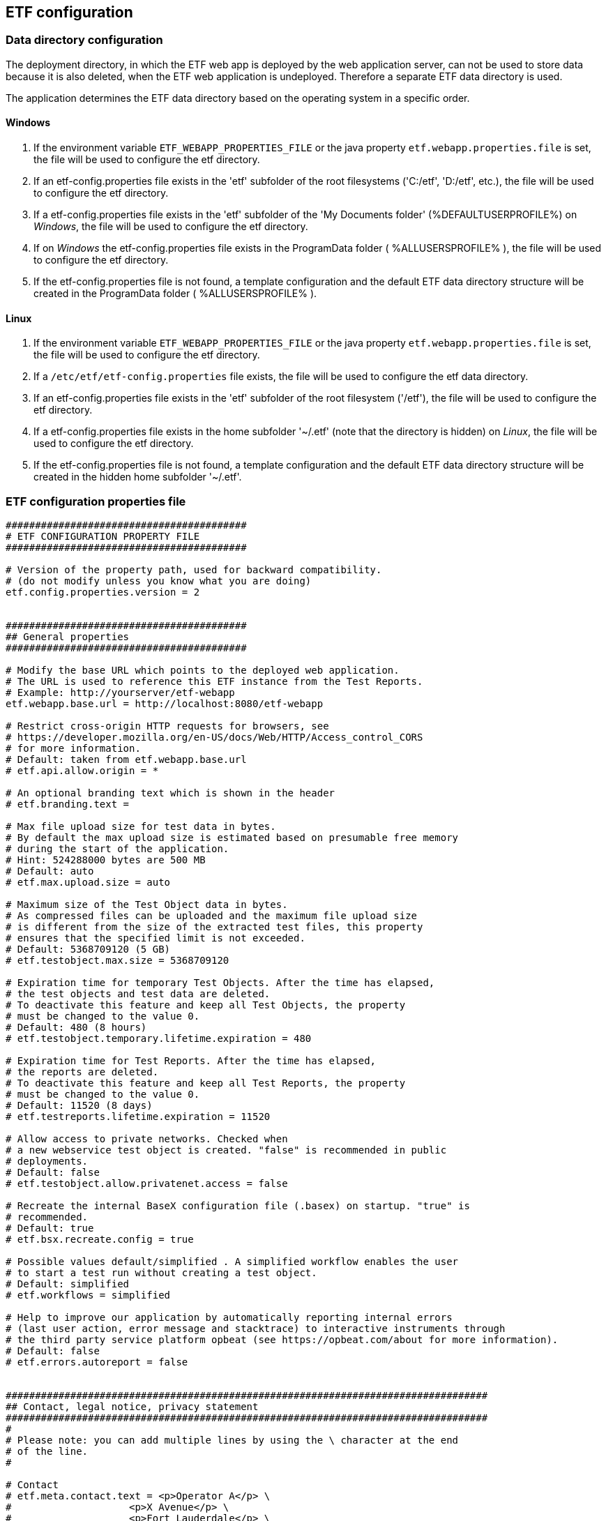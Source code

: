 == ETF configuration

=== Data directory configuration

The deployment directory, in which the ETF web app is deployed by the web
application server, can not be used to store data because it is also deleted,
when the ETF web application is undeployed. Therefore a separate ETF data
directory is used.

The application determines the ETF data directory based on the operating system
in a specific order.

==== Windows

1. If the environment variable `ETF_WEBAPP_PROPERTIES_FILE` or the java
property `etf.webapp.properties.file` is set, the file will be used to
configure the etf directory.
2. If an etf-config.properties file exists in the 'etf' subfolder of the root
filesystems ('C:/etf', 'D:/etf', etc.), the file will be used to configure
the etf directory.
3. If a etf-config.properties file exists in the 'etf' subfolder of
the 'My Documents folder' (%DEFAULTUSERPROFILE%) on _Windows_, the file will
be used to configure the etf directory.
4. If on _Windows_ the etf-config.properties file exists in the
ProgramData folder ( %ALLUSERSPROFILE% ), the file will be used to configure
the etf directory.
5. If the etf-config.properties file is not found, a template configuration and
the default ETF data directory structure will be created in the ProgramData
folder ( %ALLUSERSPROFILE% ).

==== Linux

1. If the environment variable `ETF_WEBAPP_PROPERTIES_FILE` or the java
property `etf.webapp.properties.file` is set, the file will be used to
configure the etf directory.
2. If a `/etc/etf/etf-config.properties` file exists, the file will
be used to configure the etf data directory.
3. If an etf-config.properties file exists in the 'etf' subfolder of the root
filesystem ('/etf'), the file will be used to configure the etf directory.
4. If a etf-config.properties file exists in the home subfolder '~/.etf'
(note that the directory is hidden) on _Linux_, the file will be used to
configure the etf directory.
5. If the etf-config.properties file is not found, a template configuration and
the default ETF data directory structure will be created in the hidden home
subfolder '~/.etf'.


[[ETF-config-file]]
=== ETF configuration properties file

[source,properties]
----
#########################################
# ETF CONFIGURATION PROPERTY FILE
#########################################

# Version of the property path, used for backward compatibility.
# (do not modify unless you know what you are doing)
etf.config.properties.version = 2


#########################################
## General properties
#########################################

# Modify the base URL which points to the deployed web application.
# The URL is used to reference this ETF instance from the Test Reports.
# Example: http://yourserver/etf-webapp
etf.webapp.base.url = http://localhost:8080/etf-webapp

# Restrict cross-origin HTTP requests for browsers, see
# https://developer.mozilla.org/en-US/docs/Web/HTTP/Access_control_CORS
# for more information.
# Default: taken from etf.webapp.base.url
# etf.api.allow.origin = *

# An optional branding text which is shown in the header
# etf.branding.text =

# Max file upload size for test data in bytes.
# By default the max upload size is estimated based on presumable free memory
# during the start of the application.
# Hint: 524288000 bytes are 500 MB
# Default: auto
# etf.max.upload.size = auto

# Maximum size of the Test Object data in bytes.
# As compressed files can be uploaded and the maximum file upload size
# is different from the size of the extracted test files, this property
# ensures that the specified limit is not exceeded.
# Default: 5368709120 (5 GB)
# etf.testobject.max.size = 5368709120

# Expiration time for temporary Test Objects. After the time has elapsed,
# the test objects and test data are deleted.
# To deactivate this feature and keep all Test Objects, the property
# must be changed to the value 0.
# Default: 480 (8 hours)
# etf.testobject.temporary.lifetime.expiration = 480

# Expiration time for Test Reports. After the time has elapsed,
# the reports are deleted.
# To deactivate this feature and keep all Test Reports, the property
# must be changed to the value 0.
# Default: 11520 (8 days)
# etf.testreports.lifetime.expiration = 11520

# Allow access to private networks. Checked when
# a new webservice test object is created. "false" is recommended in public
# deployments.
# Default: false
# etf.testobject.allow.privatenet.access = false

# Recreate the internal BaseX configuration file (.basex) on startup. "true" is
# recommended.
# Default: true
# etf.bsx.recreate.config = true

# Possible values default/simplified . A simplified workflow enables the user
# to start a test run without creating a test object.
# Default: simplified
# etf.workflows = simplified

# Help to improve our application by automatically reporting internal errors
# (last user action, error message and stacktrace) to interactive instruments through
# the third party service platform opbeat (see https://opbeat.com/about for more information).
# Default: false
# etf.errors.autoreport = false


##################################################################################
## Contact, legal notice, privacy statement
##################################################################################
#
# Please note: you can add multiple lines by using the \ character at the end
# of the line.
#

# Contact
# etf.meta.contact.text = <p>Operator A</p> \
#                    <p>X Avenue</p> \
#                    <p>Fort Lauderdale</p> \
#                    <p>Broward County</p> \
#                    <p>Florida, USA</p> \
#                    <br>\
#                    <p>Email: nielsen@a.com</p>

# Disclaimer shown under Legal notice
# etf.meta.legalnotice.disclaimer.text = Disclaimer ...

# Copyright notice only shown under Legal notice if Disclaimer is set!
# etf.meta.legalnotice.copyrightnotice.text = Copyright notice ...

# Privacy statement
# etf.meta.privacystatement.text = Privacy statement ...

# The link to the help page can be overridden with this property.
# Default: http://docs.etf-validator.net
# etf.help.page = http://docs.etf-validator.net

#########################################
## Directory properties
#########################################

# For all directories, paths can be set that are either absolute or
# relative to the etf.dir. If the etf.dir is not specified it is
# set to ../ relative to this configuration file.

# Optional base path
# Default: ../
# etf.dir = /data/etf

# Directory for the test projects
# Default: projects
# etf.projects.dir = projects

# Directory which contains the reports styles
# Default: reportstyles
# etf.reportstyles.dir = reportstyles

# Directory which contains the test drivers
# Default: td
# etf.testdrivers.dir = td

# Directory that the application uses for text data tests
# Default: testdata
# etf.testdata.dir = testdata

# Directory for the internal data source
# Default: ds
# etf.datasource.dir = ds

# Directory that the application uses to store uploaded files
# Default: http_uploads
# etf.testdata.upload.dir = http_uploads

# Directory that the application uses to backup files
# Default: bak
# etf.backup.dir = bak

----


=== ETF data directory structure

This chapter describes the structure of the ETF data directory. The following
figure shows an example structure, identifiers or version numbers may be
different in your setup.

NOTE: When ETF is started from a docker image not all directories are mounted
on the host.

.ETF data directory
image::../images/etf-data-dir.png[ETF data directory]

////
only works on Windows with Asciidocfx
[tree,file="../images/etf-data-dir.png"]
--
etf
|--bak
|--config
|  `--etf-config.properties
|--ds
|  |--attachments
|  |--db
|  |  |--data
|  |  |  |--etf-ds
|  |  |  |--etf-tdb-1db50a0a-fd66-4962-846a-dceb
|  |  |  `--...
|  |  `--repo
|  |     |--de
|  |     |  `--interactive_instruments
|  |     |     `--etf
|  |     |        |--bsxm
|  |     |        |  `--GmlGeoX.jar
|  |     |        `--etfxdb.xqm
|  |     `--http-www.functx.com-1.0
|  `--obj
|  |  |--ExecutableTestSuite-EID02b7b0cb-429a-4f4e-b0db-988464fb9496.xml
|  |  `--...
|--http_uploads
|--logs
|  `--etf.log
|--projects
|  `--INSPIRE
|--td
|  |--etf-bsxtd-2.0.0.jar
|  `--etf-suitd-2.0.0.jar
`--testdata
|  |--0b0c5731-abd5-447b-80a8-a7adc6f249dc
|  `--...
--
////

. The *bak* directory is used for internal backups.
anchor:etf-configuration-dir[ETF configuration file]
. The <<ETF-config-file>> is located in the *config* directory. Changes to
this file will only take effect after restarting the ETF.
. The *ds* directory is used for storing data and contains a *attachments*
subfolder for files that are downloaded or created during a Test Run.
In the *obj* folder XML representations of all framework items
(Executable Test Suites, Reports, etc.) are stored. These items are also stored
in a database that is saved in the *db/data/etf-ds* directory. Other databases
in the *db/data/* folder, are created during test runs to speed up test queries.
The *db/repo* folder contains extensions for the database.
. Files that are uploaded to the framework are temporary stored in the
*http_uploads* folder and afterwards moved to the *testdata* directory.
anchor:etf-log-file[ETF log file]
. The ETF log file location depends on whether the system environment
variables **CATALINA_HOME** or **TOMCAT_HOME** are set. If so the file is
stored in the *TOMCAT_HOME\logs* or *CATALINA_HOME\logs* directory. This is usually
the case when ETF is run from within a Tomcat application server. Otherwise the
log file can be found in the ETF data directory below the *logs* subfolder.
. Executable Test Suites must be installed in the *projects* folder.
They are automatically (re-)loaded after a short time.
. Testdrivers are loaded from the *td* directory on ETF startup.
. The *testdata* directory contains uploaded files. XML files are
indexed in databases in *db/data/etf-tdb-<UUID>* directories during a test run.

[TIP]
====
If you want to create backups of the ETF data directory, back up:

* config/etf-config.properties
* ds/obj
* logs/etf.log
====
